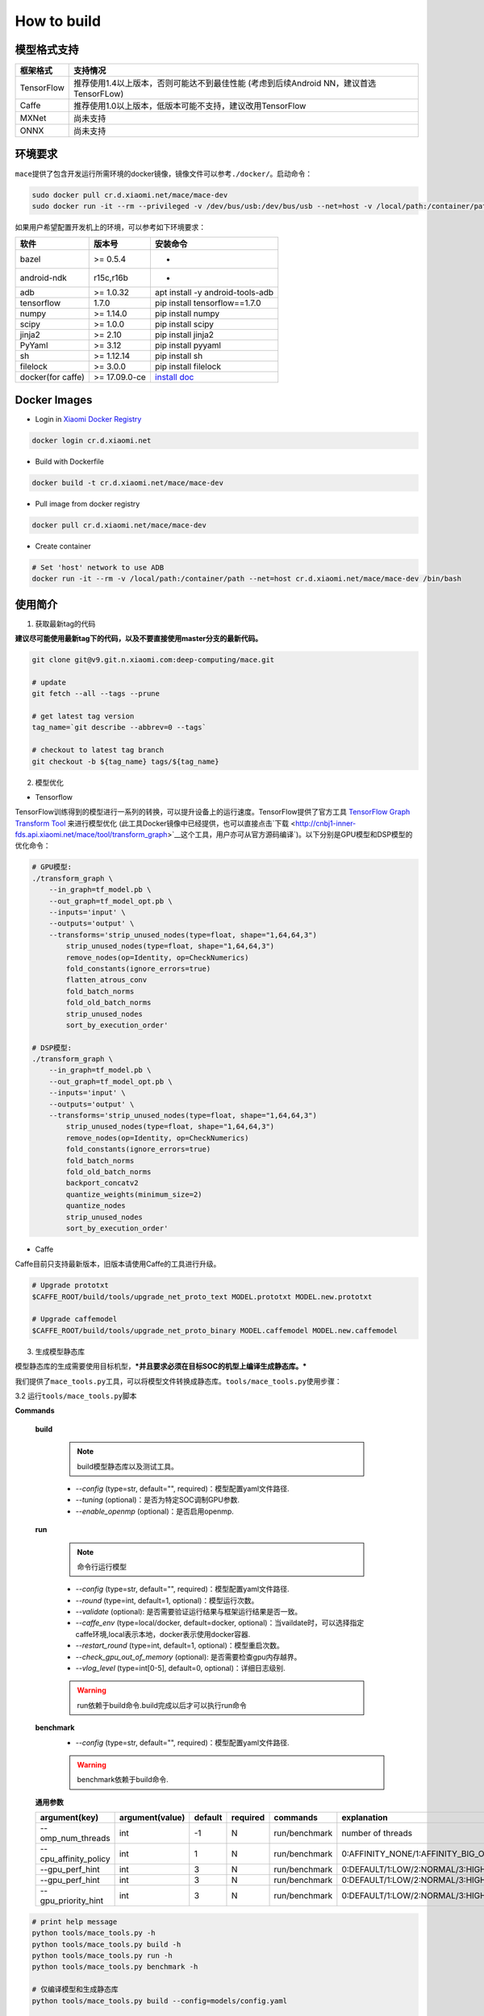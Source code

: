 How to build
============

模型格式支持
-------------

+--------------+------------------------------------------------------------------------------------------+
| 框架格式     | 支持情况                                                                                 |
+==============+==========================================================================================+
| TensorFlow   | 推荐使用1.4以上版本，否则可能达不到最佳性能 (考虑到后续Android NN，建议首选TensorFLow)   |
+--------------+------------------------------------------------------------------------------------------+
| Caffe        | 推荐使用1.0以上版本，低版本可能不支持，建议改用TensorFlow                                |
+--------------+------------------------------------------------------------------------------------------+
| MXNet        | 尚未支持                                                                                 |
+--------------+------------------------------------------------------------------------------------------+
| ONNX         | 尚未支持                                                                                 |
+--------------+------------------------------------------------------------------------------------------+

环境要求
---------

``mace``\ 提供了包含开发运行所需环境的docker镜像，镜像文件可以参考\ ``./docker/``\ 。启动命令：

.. code:: sh

    sudo docker pull cr.d.xiaomi.net/mace/mace-dev
    sudo docker run -it --rm --privileged -v /dev/bus/usb:/dev/bus/usb --net=host -v /local/path:/container/path cr.d.xiaomi.net/mace/mace-dev /bin/bash

如果用户希望配置开发机上的环境，可以参考如下环境要求：

+---------------------+-----------------+---------------------------------------------------------------------------------------------------+
| 软件                | 版本号          | 安装命令                                                                                          |
+=====================+=================+===================================================================================================+
| bazel               | >= 0.5.4        | -                                                                                                 |
+---------------------+-----------------+---------------------------------------------------------------------------------------------------+
| android-ndk         | r15c,r16b       | -                                                                                                 |
+---------------------+-----------------+---------------------------------------------------------------------------------------------------+
| adb                 | >= 1.0.32       | apt install -y android-tools-adb                                                                  |
+---------------------+-----------------+---------------------------------------------------------------------------------------------------+
| tensorflow          | 1.7.0           | pip install tensorflow==1.7.0                                                                     |
+---------------------+-----------------+---------------------------------------------------------------------------------------------------+
| numpy               | >= 1.14.0       | pip install numpy                                                                                 |
+---------------------+-----------------+---------------------------------------------------------------------------------------------------+
| scipy               | >= 1.0.0        | pip install scipy                                                                                 |
+---------------------+-----------------+---------------------------------------------------------------------------------------------------+
| jinja2              | >= 2.10         | pip install jinja2                                                                                |
+---------------------+-----------------+---------------------------------------------------------------------------------------------------+
| PyYaml              | >= 3.12         | pip install pyyaml                                                                                |
+---------------------+-----------------+---------------------------------------------------------------------------------------------------+
| sh                  | >= 1.12.14      | pip install sh                                                                                    |
+---------------------+-----------------+---------------------------------------------------------------------------------------------------+
| filelock            | >= 3.0.0        | pip install filelock                                                                              |
+---------------------+-----------------+---------------------------------------------------------------------------------------------------+
| docker(for caffe)   | >= 17.09.0-ce   | `install doc <https://docs.docker.com/install/linux/docker-ce/ubuntu/#set-up-the-repository>`__   |
+---------------------+-----------------+---------------------------------------------------------------------------------------------------+

Docker Images
----------------

* Login in `Xiaomi Docker Registry <http://docs.api.xiaomi.net/docker-registry/>`__

.. code:: sh

    docker login cr.d.xiaomi.net

* Build with Dockerfile

.. code:: sh

    docker build -t cr.d.xiaomi.net/mace/mace-dev


* Pull image from docker registry

.. code:: sh

    docker pull cr.d.xiaomi.net/mace/mace-dev

* Create container

.. code:: sh

    # Set 'host' network to use ADB
    docker run -it --rm -v /local/path:/container/path --net=host cr.d.xiaomi.net/mace/mace-dev /bin/bash


使用简介
--------

1. 获取最新tag的代码

**建议尽可能使用最新tag下的代码，以及不要直接使用master分支的最新代码。**

.. code:: sh

    git clone git@v9.git.n.xiaomi.com:deep-computing/mace.git

    # update
    git fetch --all --tags --prune

    # get latest tag version
    tag_name=`git describe --abbrev=0 --tags`

    # checkout to latest tag branch
    git checkout -b ${tag_name} tags/${tag_name}

2. 模型优化

-  Tensorflow

TensorFlow训练得到的模型进行一系列的转换，可以提升设备上的运行速度。TensorFlow提供了官方工具
`TensorFlow Graph Transform
Tool <https://github.com/tensorflow/tensorflow/blob/master/tensorflow/tools/graph_transforms/README.md>`__
来进行模型优化
(此工具Docker镜像中已经提供，也可以直接点击`下载 <http://cnbj1-inner-fds.api.xiaomi.net/mace/tool/transform_graph>`__\ 这个工具，用户亦可从官方源码编译\`)。以下分别是GPU模型和DSP模型的优化命令：

.. code:: sh

    # GPU模型:
    ./transform_graph \
        --in_graph=tf_model.pb \
        --out_graph=tf_model_opt.pb \
        --inputs='input' \
        --outputs='output' \
        --transforms='strip_unused_nodes(type=float, shape="1,64,64,3") 
            strip_unused_nodes(type=float, shape="1,64,64,3")
            remove_nodes(op=Identity, op=CheckNumerics)
            fold_constants(ignore_errors=true)
            flatten_atrous_conv
            fold_batch_norms
            fold_old_batch_norms
            strip_unused_nodes
            sort_by_execution_order'

    # DSP模型:
    ./transform_graph \
        --in_graph=tf_model.pb \
        --out_graph=tf_model_opt.pb \
        --inputs='input' \
        --outputs='output' \
        --transforms='strip_unused_nodes(type=float, shape="1,64,64,3") 
            strip_unused_nodes(type=float, shape="1,64,64,3")
            remove_nodes(op=Identity, op=CheckNumerics)
            fold_constants(ignore_errors=true)
            fold_batch_norms
            fold_old_batch_norms
            backport_concatv2
            quantize_weights(minimum_size=2)
            quantize_nodes
            strip_unused_nodes
            sort_by_execution_order'

-  Caffe

Caffe目前只支持最新版本，旧版本请使用Caffe的工具进行升级。

.. code:: bash

    # Upgrade prototxt
    $CAFFE_ROOT/build/tools/upgrade_net_proto_text MODEL.prototxt MODEL.new.prototxt

    # Upgrade caffemodel
    $CAFFE_ROOT/build/tools/upgrade_net_proto_binary MODEL.caffemodel MODEL.new.caffemodel

3. 生成模型静态库

模型静态库的生成需要使用目标机型，\ ***并且要求必须在目标SOC的机型上编译生成静态库。***

我们提供了\ ``mace_tools.py``\ 工具，可以将模型文件转换成静态库。\ ``tools/mace_tools.py``\ 使用步骤：



3.2 运行\ ``tools/mace_tools.py``\ 脚本

**Commands**

    **build**

        .. note::

            build模型静态库以及测试工具。

        * *--config* (type=str,  default="",  required)：模型配置yaml文件路径.
        * *--tuning* (optional)：是否为特定SOC调制GPU参数.
        * *--enable_openmp* (optional)：是否启用openmp.

    **run**

        .. note::

            命令行运行模型

        * *--config* (type=str,  default="",  required)：模型配置yaml文件路径.
        * *--round* (type=int, default=1,  optional)：模型运行次数。
        * *--validate* (optional): 是否需要验证运行结果与框架运行结果是否一致。
        * *--caffe_env* (type=local/docker, default=docker,  optional)：当vaildate时，可以选择指定caffe环境,local表示本地，docker表示使用docker容器.
        * *--restart_round* (type=int, default=1,  optional)：模型重启次数。
        * *--check_gpu_out_of_memory* (optional): 是否需要检查gpu内存越界。
        * *--vlog_level* (type=int[0-5], default=0,  optional)：详细日志级别.

        .. warning::

            run依赖于build命令.build完成以后才可以执行run命令

    **benchmark**
        * *--config* (type=str,  default="",  required)：模型配置yaml文件路径.

        .. warning::

            benchmark依赖于build命令.

    **通用参数**

    .. list-table::
        :widths: auto
        :header-rows: 1
        :align: left

        * - argument(key)
          - argument(value)
          - default
          - required
          - commands
          - explanation
        * - --omp_num_threads
          - int
          - -1
          - N
          - run/benchmark
          - number of threads
        * - --cpu_affinity_policy
          - int
          - 1
          - N
          - run/benchmark
          - 0:AFFINITY_NONE/1:AFFINITY_BIG_ONLY/2:AFFINITY_LITTLE_ONLY
        * - --gpu_perf_hint
          - int
          - 3
          - N
          - run/benchmark
          - 0:DEFAULT/1:LOW/2:NORMAL/3:HIGH
        * - --gpu_perf_hint
          - int
          - 3
          - N
          - run/benchmark
          - 0:DEFAULT/1:LOW/2:NORMAL/3:HIGH
        * - --gpu_priority_hint
          - int
          - 3
          - N
          - run/benchmark
          - 0:DEFAULT/1:LOW/2:NORMAL/3:HIGH

.. code:: sh

    # print help message
    python tools/mace_tools.py -h
    python tools/mace_tools.py build -h
    python tools/mace_tools.py run -h
    python tools/mace_tools.py benchmark -h

    # 仅编译模型和生成静态库
    python tools/mace_tools.py build --config=models/config.yaml

    # 测试模型的运行时间
    python tools/mace_tools.py run --config=models/config.yaml --round=100

    # 对比编译好的模型在mace上与直接使用tensorflow或者caffe运行的结果，相似度使用`余弦距离表示`
    # 其中使用OpenCL设备，默认相似度大于等于`0.995`为通过；DSP设备下，相似度需要达到`0.930`。
    python tools/mace_tools.py run --config=models/config.yaml --validate

    # 模型Benchmark：查看每个Op的运行时间
    python tools/mace_tools.py benchmark --config=models/config.yaml

    # 查看模型运行时占用内存（如果有多个模型，可能需要注释掉一部分配置，只剩一个模型的配置）
    python tools/mace_tools.py run --config=models/config.yaml --round=10000 &
    adb shell dumpsys meminfo | grep mace_run
    sleep 10
    kill %1

4. 发布

通过前面的步骤，我们得到了包含业务模型的库文件。在业务代码中，我们只需要引入下面3组文件（\ ``./build/``\ 是默认的编译结果输出目录）：

**头文件**
    * ``./build/${library_name}/include/mace/public/*.h``

**静态库**
    * ``./build/${library_name}/library/${target_abi}/*.a``

**动态库**
    * ``./build/${library_name}/library/${target_abi}/libhexagon_controller.so``

    .. note::

        仅编译的模型中包含dsp模式时用到

**模型文件**
    * ``./build/${library_name}/model/${MODEL_TAG}.pb``
    * ``./build/${library_name}/model/${MODEL_TAG}.data``

    .. note::

        pb文件紧当模型build_type设置为proto时才会产生。


**库文件tar包**
    * ``./build/${library_name}/libmace_${library_name}.tar.gz``

    .. note::

        该文件包含了上述所有文件，可以发布使用。

5. 使用

具体使用流程可参考\ ``mace/examples/mace_run.cc``\ ，下面列出关键步骤。

.. code:: cpp

    // 引入头文件
    #include "mace/public/mace.h"
    #include "mace/public/mace_engine_factory.h"

    // 0. 设置内部存储（设置一次即可）
    const std::string file_path ="/path/to/store/internel/files";
    std::shared_ptr<KVStorageFactory> storage_factory(
        new FileStorageFactory(file_path));
    ConfigKVStorageFactory(storage_factory);

    //1. 声明设备类型(必须与build时指定的runtime一致）
    DeviceType device_type = DeviceType::GPU;

    //2. 定义输入输出名称数组
    std::vector<std::string> input_names = {...};
    std::vector<std::string> output_names = {...};

    //3. 创建MaceEngine对象
    std::shared_ptr<mace::MaceEngine> engine;
    MaceStatus create_engine_status;
    // Create Engine
    if (model_data_file.empty()) {
      create_engine_status =
          CreateMaceEngine(model_name.c_str(),
                           nullptr,
                           input_names,
                           output_names,
                           device_type,
                           &engine);
    } else {
      create_engine_status =
          CreateMaceEngine(model_name.c_str(),
                           model_data_file.c_str(),
                           input_names,
                           output_names,
                           device_type,
                           &engine);
    }
    if (create_engine_status != MaceStatus::MACE_SUCCESS) {
      // do something
    }

    //4. 创建输入输出对象
    std::map<std::string, mace::MaceTensor> inputs;
    std::map<std::string, mace::MaceTensor> outputs;
    for (size_t i = 0; i < input_count; ++i) {
      // Allocate input and output
      int64_t input_size =
          std::accumulate(input_shapes[i].begin(), input_shapes[i].end(), 1,
                          std::multiplies<int64_t>());
      auto buffer_in = std::shared_ptr<float>(new float[input_size],
                                              std::default_delete<float[]>());
      // load input
      ...

      inputs[input_names[i]] = mace::MaceTensor(input_shapes[i], buffer_in);
    }

    for (size_t i = 0; i < output_count; ++i) {
      int64_t output_size =
          std::accumulate(output_shapes[i].begin(), output_shapes[i].end(), 1,
                          std::multiplies<int64_t>());
      auto buffer_out = std::shared_ptr<float>(new float[output_size],
                                               std::default_delete<float[]>());
      outputs[output_names[i]] = mace::MaceTensor(output_shapes[i], buffer_out);
    }

    //5. 执行模型，得到结果
    engine.Run(inputs, &outputs);

